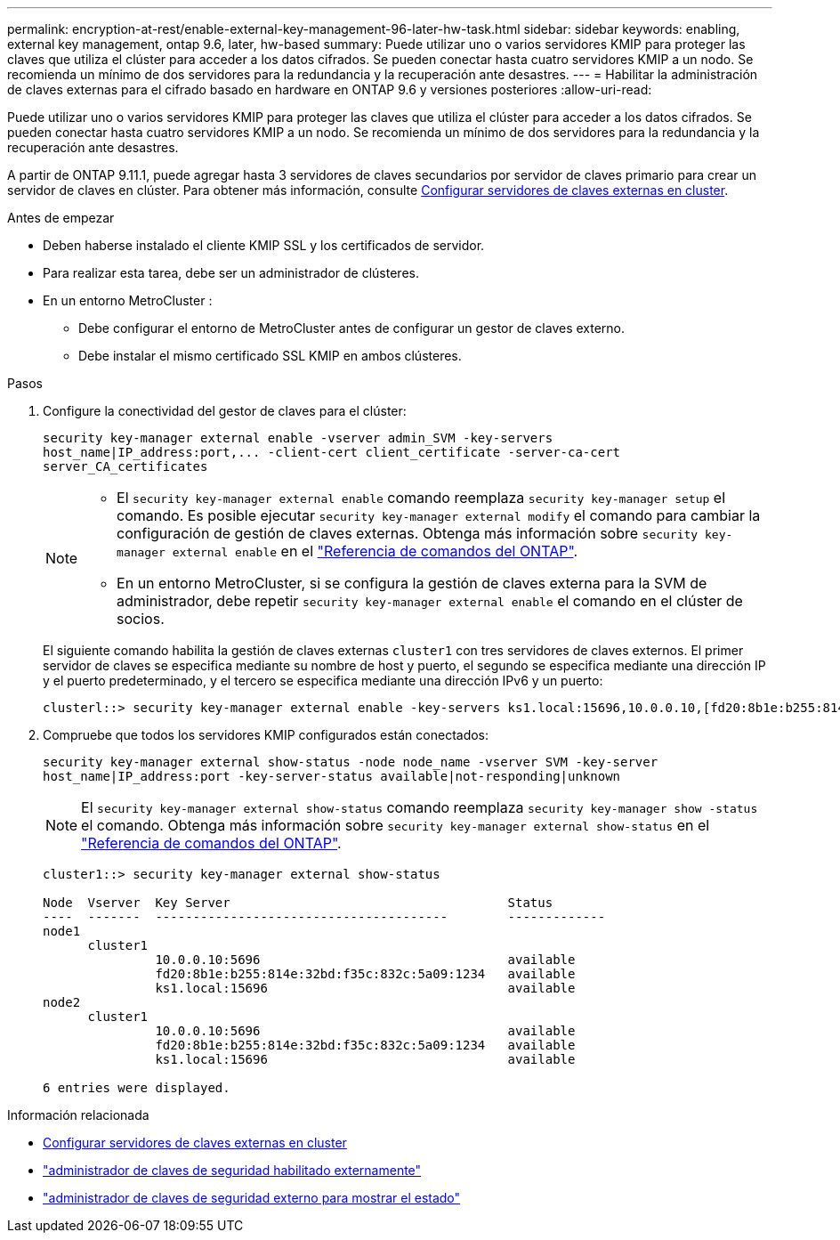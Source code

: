 ---
permalink: encryption-at-rest/enable-external-key-management-96-later-hw-task.html 
sidebar: sidebar 
keywords: enabling, external key management, ontap 9.6, later, hw-based 
summary: Puede utilizar uno o varios servidores KMIP para proteger las claves que utiliza el clúster para acceder a los datos cifrados. Se pueden conectar hasta cuatro servidores KMIP a un nodo. Se recomienda un mínimo de dos servidores para la redundancia y la recuperación ante desastres. 
---
= Habilitar la administración de claves externas para el cifrado basado en hardware en ONTAP 9.6 y versiones posteriores
:allow-uri-read: 


[role="lead"]
Puede utilizar uno o varios servidores KMIP para proteger las claves que utiliza el clúster para acceder a los datos cifrados. Se pueden conectar hasta cuatro servidores KMIP a un nodo. Se recomienda un mínimo de dos servidores para la redundancia y la recuperación ante desastres.

A partir de ONTAP 9.11.1, puede agregar hasta 3 servidores de claves secundarios por servidor de claves primario para crear un servidor de claves en clúster. Para obtener más información, consulte xref:configure-cluster-key-server-task.html[Configurar servidores de claves externas en cluster].

.Antes de empezar
* Deben haberse instalado el cliente KMIP SSL y los certificados de servidor.
* Para realizar esta tarea, debe ser un administrador de clústeres.
* En un entorno MetroCluster :
+
** Debe configurar el entorno de MetroCluster antes de configurar un gestor de claves externo.
** Debe instalar el mismo certificado SSL KMIP en ambos clústeres.




.Pasos
. Configure la conectividad del gestor de claves para el clúster:
+
`+security key-manager external enable -vserver admin_SVM -key-servers host_name|IP_address:port,... -client-cert client_certificate -server-ca-cert server_CA_certificates+`

+
[NOTE]
====
** El `security key-manager external enable` comando reemplaza `security key-manager setup` el comando. Es posible ejecutar `security key-manager external modify` el comando para cambiar la configuración de gestión de claves externas. Obtenga más información sobre `security key-manager external enable` en el link:https://docs.netapp.com/us-en/ontap-cli/security-key-manager-external-enable.html["Referencia de comandos del ONTAP"^].
** En un entorno MetroCluster, si se configura la gestión de claves externa para la SVM de administrador, debe repetir `security key-manager external enable` el comando en el clúster de socios.


====
+
El siguiente comando habilita la gestión de claves externas `cluster1` con tres servidores de claves externos. El primer servidor de claves se especifica mediante su nombre de host y puerto, el segundo se especifica mediante una dirección IP y el puerto predeterminado, y el tercero se especifica mediante una dirección IPv6 y un puerto:

+
[listing]
----
clusterl::> security key-manager external enable -key-servers ks1.local:15696,10.0.0.10,[fd20:8b1e:b255:814e:32bd:f35c:832c:5a09]:1234 -client-cert AdminVserverClientCert -server-ca-certs AdminVserverServerCaCert
----
. Compruebe que todos los servidores KMIP configurados están conectados:
+
`security key-manager external show-status -node node_name -vserver SVM -key-server host_name|IP_address:port -key-server-status available|not-responding|unknown`

+
[NOTE]
====
El `security key-manager external show-status` comando reemplaza `security key-manager show -status` el comando. Obtenga más información sobre `security key-manager external show-status` en el link:https://docs.netapp.com/us-en/ontap-cli/security-key-manager-external-show-status.html["Referencia de comandos del ONTAP"^].

====
+
[listing]
----
cluster1::> security key-manager external show-status

Node  Vserver  Key Server                                     Status
----  -------  ---------------------------------------        -------------
node1
      cluster1
               10.0.0.10:5696                                 available
               fd20:8b1e:b255:814e:32bd:f35c:832c:5a09:1234   available
               ks1.local:15696                                available
node2
      cluster1
               10.0.0.10:5696                                 available
               fd20:8b1e:b255:814e:32bd:f35c:832c:5a09:1234   available
               ks1.local:15696                                available

6 entries were displayed.
----


.Información relacionada
* xref:configure-cluster-key-server-task.html[Configurar servidores de claves externas en cluster]
* link:https://docs.netapp.com/us-en/ontap-cli/security-key-manager-external-enable.html["administrador de claves de seguridad habilitado externamente"^]
* link:https://docs.netapp.com/us-en/ontap-cli/security-key-manager-external-show-status.html["administrador de claves de seguridad externo para mostrar el estado"^]

